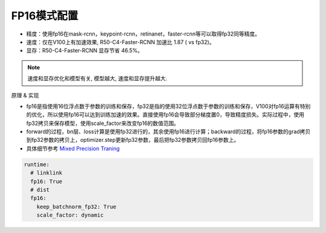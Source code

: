 FP16模式配置
===========

* 精度：使用fp16在mask-rcnn，keypoint-rcnn，retinanet，faster-rcnn等可以取得fp32同等精度。
* 速度：仅在V100上有加速效果, R50-C4-Faster-RCNN 加速比 1.87 ( vs fp32)。
* 显存：R50-C4-Faster-RCNN 显存节省 46.5%。

.. note::

    速度和显存优化和模型有关, 模型越大, 速度和显存提升越大.

原理 & 实现

* fp16是指使用16位浮点数于参数的训练和保存，fp32是指的使用32位浮点数于参数的训练和保存，V100对fp16运算有特别的优化，所以使用fp16可以达到训练加速的效果。直接使用fp16会导致部分梯度置0，导致精度损失。实际过程中，使用fp32拷贝来保存模型，使用scale_factor来改变fp16的数值范围。

* forward的过程，bn层、loss计算是使用fp32进行的，其余使用fp16进行计算；backward的过程，将fp16参数的grad拷贝到fp32参数的拷贝上，optimizer.step更新fp32参数，最后把fp32参数拷贝回fp16参数上。

* 具体细节参考 `Mixed Precision Traning <https://arxiv.org/abs/1710.03740>`_

.. code-block:: yaml

  runtime:
    # linklink
    fp16: True
    # dist
    fp16:
      keep_batchnorm_fp32: True
      scale_factor: dynamic
